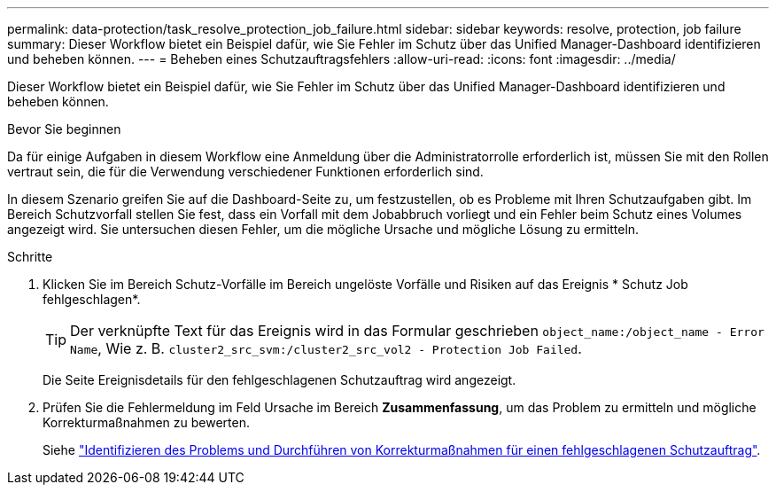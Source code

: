 ---
permalink: data-protection/task_resolve_protection_job_failure.html 
sidebar: sidebar 
keywords: resolve, protection, job failure 
summary: Dieser Workflow bietet ein Beispiel dafür, wie Sie Fehler im Schutz über das Unified Manager-Dashboard identifizieren und beheben können. 
---
= Beheben eines Schutzauftragsfehlers
:allow-uri-read: 
:icons: font
:imagesdir: ../media/


[role="lead"]
Dieser Workflow bietet ein Beispiel dafür, wie Sie Fehler im Schutz über das Unified Manager-Dashboard identifizieren und beheben können.

.Bevor Sie beginnen
Da für einige Aufgaben in diesem Workflow eine Anmeldung über die Administratorrolle erforderlich ist, müssen Sie mit den Rollen vertraut sein, die für die Verwendung verschiedener Funktionen erforderlich sind.

In diesem Szenario greifen Sie auf die Dashboard-Seite zu, um festzustellen, ob es Probleme mit Ihren Schutzaufgaben gibt. Im Bereich Schutzvorfall stellen Sie fest, dass ein Vorfall mit dem Jobabbruch vorliegt und ein Fehler beim Schutz eines Volumes angezeigt wird. Sie untersuchen diesen Fehler, um die mögliche Ursache und mögliche Lösung zu ermitteln.

.Schritte
. Klicken Sie im Bereich Schutz-Vorfälle im Bereich ungelöste Vorfälle und Risiken auf das Ereignis * Schutz Job fehlgeschlagen*.
+
[TIP]
====
Der verknüpfte Text für das Ereignis wird in das Formular geschrieben `object_name:/object_name - Error Name`, Wie z. B. `cluster2_src_svm:/cluster2_src_vol2 - Protection Job Failed`.

====
+
Die Seite Ereignisdetails für den fehlgeschlagenen Schutzauftrag wird angezeigt.

. Prüfen Sie die Fehlermeldung im Feld Ursache im Bereich *Zusammenfassung*, um das Problem zu ermitteln und mögliche Korrekturmaßnahmen zu bewerten.
+
Siehe link:task_identify_problem_for_failed_protection_job.html["Identifizieren des Problems und Durchführen von Korrekturmaßnahmen für einen fehlgeschlagenen Schutzauftrag"].


